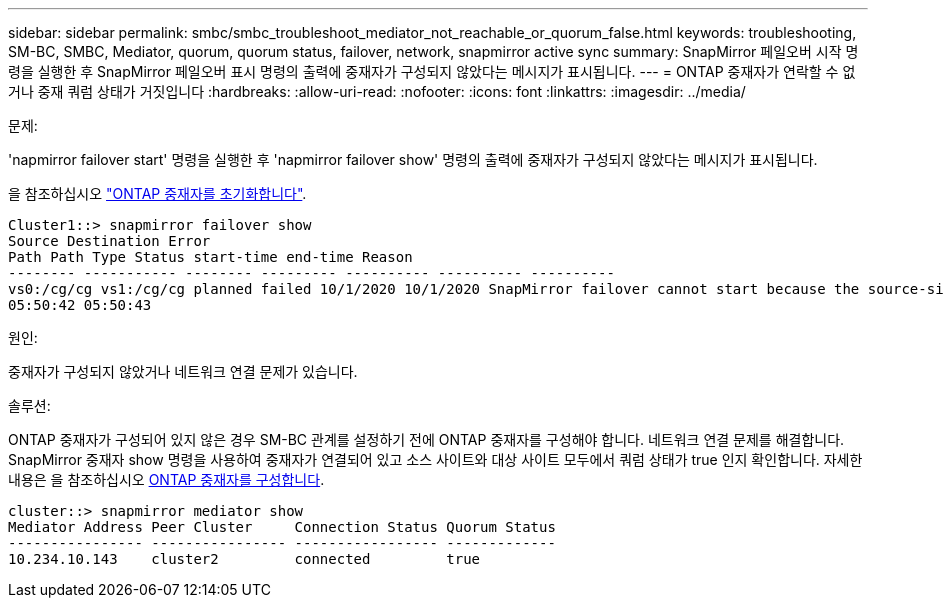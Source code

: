 ---
sidebar: sidebar 
permalink: smbc/smbc_troubleshoot_mediator_not_reachable_or_quorum_false.html 
keywords: troubleshooting, SM-BC, SMBC, Mediator, quorum, quorum status, failover, network, snapmirror active sync 
summary: SnapMirror 페일오버 시작 명령을 실행한 후 SnapMirror 페일오버 표시 명령의 출력에 중재자가 구성되지 않았다는 메시지가 표시됩니다. 
---
= ONTAP 중재자가 연락할 수 없거나 중재 쿼럼 상태가 거짓입니다
:hardbreaks:
:allow-uri-read: 
:nofooter: 
:icons: font
:linkattrs: 
:imagesdir: ../media/


.문제:
[role="lead"]
'napmirror failover start' 명령을 실행한 후 'napmirror failover show' 명령의 출력에 중재자가 구성되지 않았다는 메시지가 표시됩니다.

을 참조하십시오 link:smbc_install_confirm_ontap_cluster.html#initialize-the-ontap-mediator["ONTAP 중재자를 초기화합니다"].

....
Cluster1::> snapmirror failover show
Source Destination Error
Path Path Type Status start-time end-time Reason
-------- ----------- -------- --------- ---------- ---------- ----------
vs0:/cg/cg vs1:/cg/cg planned failed 10/1/2020 10/1/2020 SnapMirror failover cannot start because the source-side precheck failed. reason: Mediator not configured.
05:50:42 05:50:43
....
.원인:
중재자가 구성되지 않았거나 네트워크 연결 문제가 있습니다.

.솔루션:
ONTAP 중재자가 구성되어 있지 않은 경우 SM-BC 관계를 설정하기 전에 ONTAP 중재자를 구성해야 합니다. 네트워크 연결 문제를 해결합니다. SnapMirror 중재자 show 명령을 사용하여 중재자가 연결되어 있고 소스 사이트와 대상 사이트 모두에서 쿼럼 상태가 true 인지 확인합니다. 자세한 내용은 을 참조하십시오 xref:smbc_install_confirm_ontap_cluster.html[ONTAP 중재자를 구성합니다].

....
cluster::> snapmirror mediator show
Mediator Address Peer Cluster     Connection Status Quorum Status
---------------- ---------------- ----------------- -------------
10.234.10.143    cluster2         connected         true
....